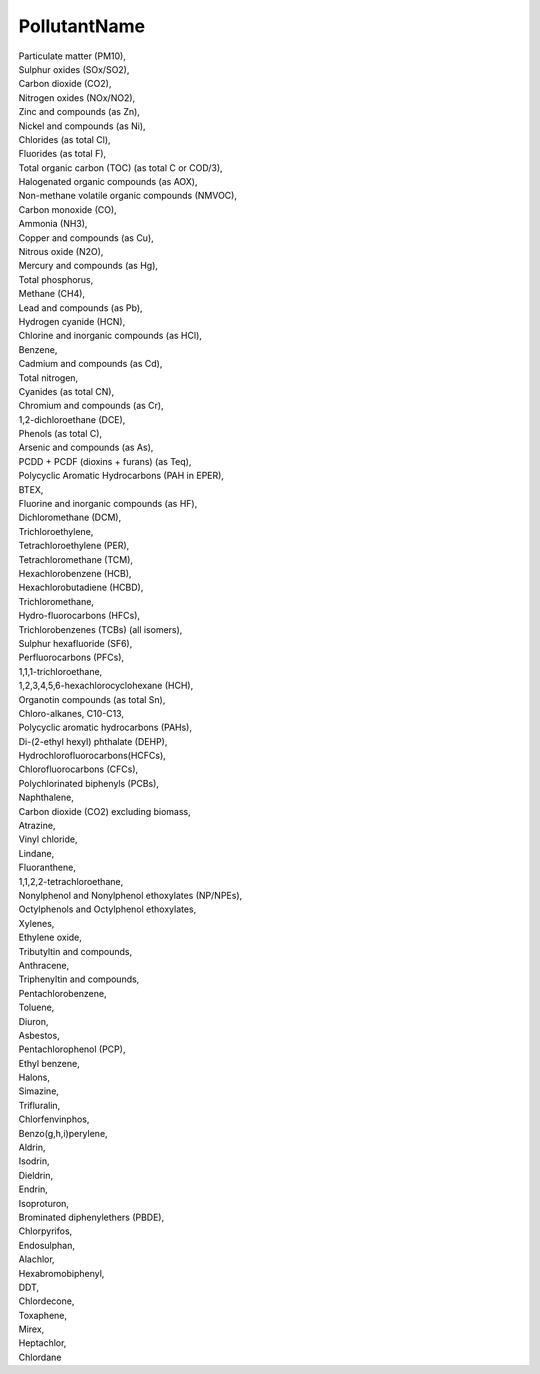 .. _pollutantname:

PollutantName
-------------

| Particulate matter (PM10),
| Sulphur oxides (SOx/SO2),
| Carbon dioxide (CO2),
| Nitrogen oxides (NOx/NO2),
| Zinc and compounds (as Zn),
| Nickel and compounds (as Ni),
| Chlorides (as total Cl),
| Fluorides (as total F),
| Total organic carbon (TOC) (as total C or COD/3),
| Halogenated organic compounds (as AOX),
| Non-methane volatile organic compounds (NMVOC),
| Carbon monoxide (CO),
| Ammonia (NH3),
| Copper and compounds (as Cu),
| Nitrous oxide (N2O),
| Mercury and compounds (as Hg),
| Total phosphorus,
| Methane (CH4),
| Lead and compounds (as Pb),
| Hydrogen cyanide (HCN),
| Chlorine and inorganic compounds (as HCl),
| Benzene,
| Cadmium and compounds (as Cd),
| Total nitrogen,
| Cyanides (as total CN),
| Chromium and compounds (as Cr),
| 1,2-dichloroethane (DCE),
| Phenols (as total C),
| Arsenic and compounds (as As),
| PCDD + PCDF (dioxins + furans) (as Teq),
| Polycyclic Aromatic Hydrocarbons (PAH in EPER),
| BTEX,
| Fluorine and inorganic compounds (as HF),
| Dichloromethane (DCM),
| Trichloroethylene,
| Tetrachloroethylene (PER),
| Tetrachloromethane (TCM),
| Hexachlorobenzene (HCB),
| Hexachlorobutadiene (HCBD),
| Trichloromethane,
| Hydro-fluorocarbons (HFCs),
| Trichlorobenzenes (TCBs) (all isomers),
| Sulphur hexafluoride (SF6),
| Perfluorocarbons (PFCs),
| 1,1,1-trichloroethane,
| 1,2,3,4,5,6-hexachlorocyclohexane (HCH),
| Organotin compounds (as total Sn),
| Chloro-alkanes, C10-C13,
| Polycyclic aromatic hydrocarbons (PAHs),
| Di-(2-ethyl hexyl) phthalate (DEHP),
| Hydrochlorofluorocarbons(HCFCs),
| Chlorofluorocarbons (CFCs),
| Polychlorinated biphenyls (PCBs),
| Naphthalene,
| Carbon dioxide (CO2) excluding biomass,
| Atrazine,
| Vinyl chloride,
| Lindane,
| Fluoranthene,
| 1,1,2,2-tetrachloroethane,
| Nonylphenol and Nonylphenol ethoxylates (NP/NPEs),
| Octylphenols and Octylphenol ethoxylates,
| Xylenes,
| Ethylene oxide,
| Tributyltin and compounds,
| Anthracene,
| Triphenyltin and compounds,
| Pentachlorobenzene,
| Toluene,
| Diuron,
| Asbestos,
| Pentachlorophenol (PCP),
| Ethyl benzene,
| Halons,
| Simazine,
| Trifluralin,
| Chlorfenvinphos,
| Benzo(g,h,i)perylene,
| Aldrin,
| Isodrin,
| Dieldrin,
| Endrin,
| Isoproturon,
| Brominated diphenylethers (PBDE),
| Chlorpyrifos,
| Endosulphan,
| Alachlor,
| Hexabromobiphenyl,
| DDT,
| Chlordecone,
| Toxaphene,
| Mirex,
| Heptachlor,
| Chlordane